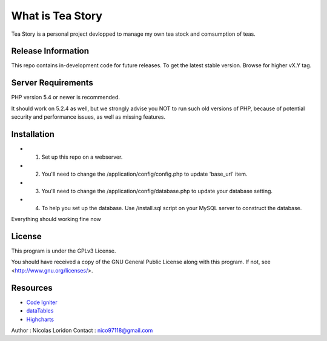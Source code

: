 ###################
What is Tea Story
###################

Tea Story is a personal project devlopped to manage my own tea stock and comsumption of teas.


*******************
Release Information
*******************

This repo contains in-development code for future releases.
To get the latest stable version. Browse for higher vX.Y tag.

*******************
Server Requirements
*******************

PHP version 5.4 or newer is recommended.

It should work on 5.2.4 as well, but we strongly advise you NOT to run
such old versions of PHP, because of potential security and performance
issues, as well as missing features.

************
Installation
************
-  1. Set up this repo on a webserver.
-  2. You'll need to change the /application/config/config.php to update 'base_url' item.
-  3. You'll need to change the /application/config/database.php to update your database setting.
-  4. To help you set up the database. Use /install.sql script on your MySQL server to construct the database.

Everything should working fine now

*******
License
*******

This program is under the GPLv3 License.

You should have received a copy of the GNU General Public License along with this program. If not, see <http://www.gnu.org/licenses/>.

*********
Resources
*********

-  `Code Igniter <https://www.codeigniter.com>`_
-  `dataTables <https://datatables.net>`_
-  `Highcharts <http://www.highcharts.com>`_

Author  : Nicolas Loridon
Contact : `nico97118@gmail.com <mailto:nico97118@gmail.com>`_
